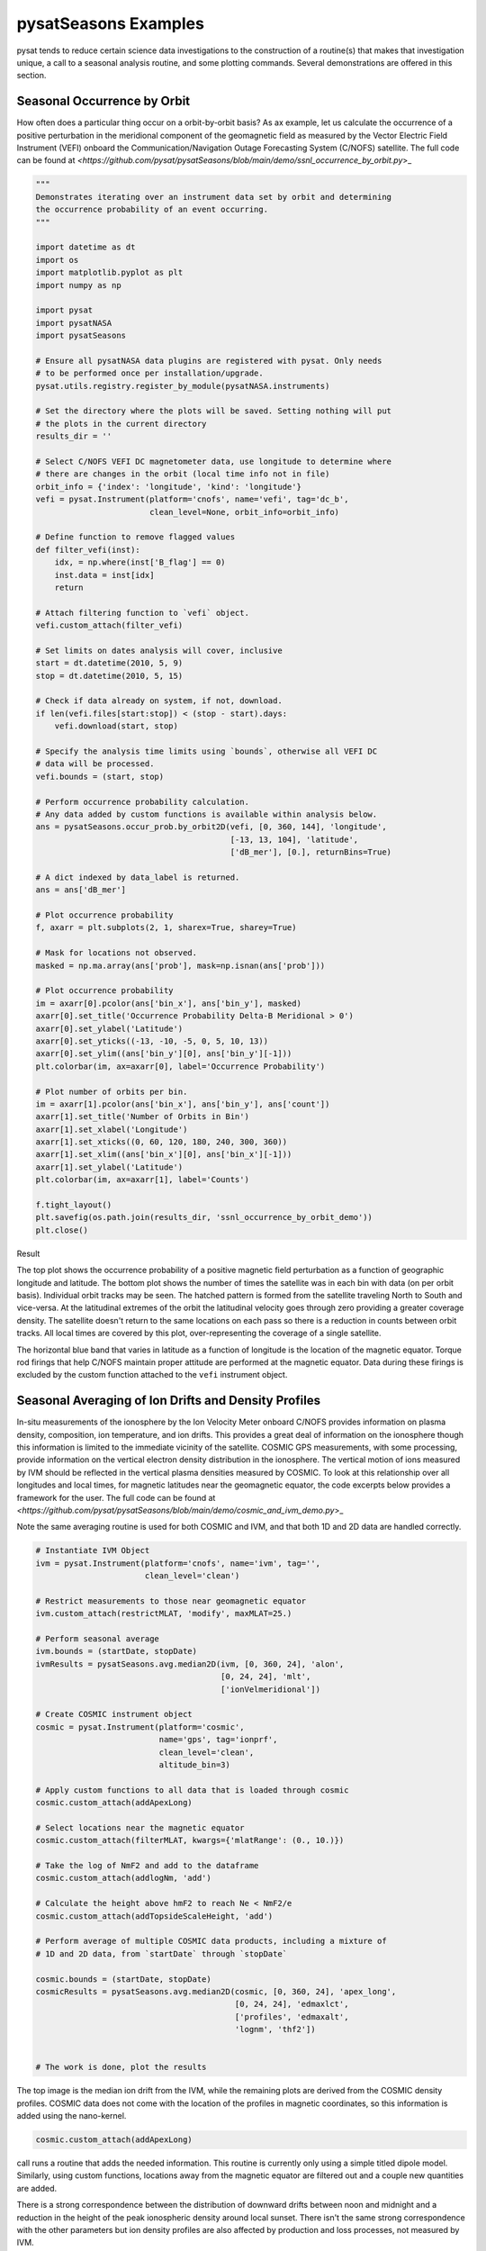 pysatSeasons Examples
=====================

pysat tends to reduce certain science data investigations to the construction
of a routine(s) that makes that investigation unique, a call to a seasonal
analysis routine, and some plotting commands. Several demonstrations are
offered in this section.

Seasonal Occurrence by Orbit
----------------------------

How often does a particular thing occur on a orbit-by-orbit basis? As ax example,
let us calculate the occurrence of a positive perturbation in the meridional
component of the geomagnetic field as measured by the Vector Electric Field
Instrument (VEFI) onboard the Communication/Navigation Outage Forecasting
System (C/NOFS) satellite.
The full code can be found at
`<https://github.com/pysat/pysatSeasons/blob/main/demo/ssnl_occurrence_by_orbit.py`>_

.. code:: python

  """
  Demonstrates iterating over an instrument data set by orbit and determining
  the occurrence probability of an event occurring.
  """

  import datetime as dt
  import os
  import matplotlib.pyplot as plt
  import numpy as np

  import pysat
  import pysatNASA
  import pysatSeasons

  # Ensure all pysatNASA data plugins are registered with pysat. Only needs
  # to be performed once per installation/upgrade.
  pysat.utils.registry.register_by_module(pysatNASA.instruments)

  # Set the directory where the plots will be saved. Setting nothing will put
  # the plots in the current directory
  results_dir = ''

  # Select C/NOFS VEFI DC magnetometer data, use longitude to determine where
  # there are changes in the orbit (local time info not in file)
  orbit_info = {'index': 'longitude', 'kind': 'longitude'}
  vefi = pysat.Instrument(platform='cnofs', name='vefi', tag='dc_b',
                          clean_level=None, orbit_info=orbit_info)

  # Define function to remove flagged values
  def filter_vefi(inst):
      idx, = np.where(inst['B_flag'] == 0)
      inst.data = inst[idx]
      return

  # Attach filtering function to `vefi` object.
  vefi.custom_attach(filter_vefi)

  # Set limits on dates analysis will cover, inclusive
  start = dt.datetime(2010, 5, 9)
  stop = dt.datetime(2010, 5, 15)

  # Check if data already on system, if not, download.
  if len(vefi.files[start:stop]) < (stop - start).days:
      vefi.download(start, stop)

  # Specify the analysis time limits using `bounds`, otherwise all VEFI DC
  # data will be processed.
  vefi.bounds = (start, stop)

  # Perform occurrence probability calculation.
  # Any data added by custom functions is available within analysis below.
  ans = pysatSeasons.occur_prob.by_orbit2D(vefi, [0, 360, 144], 'longitude',
                                           [-13, 13, 104], 'latitude',
                                           ['dB_mer'], [0.], returnBins=True)

  # A dict indexed by data_label is returned.
  ans = ans['dB_mer']

  # Plot occurrence probability
  f, axarr = plt.subplots(2, 1, sharex=True, sharey=True)

  # Mask for locations not observed.
  masked = np.ma.array(ans['prob'], mask=np.isnan(ans['prob']))

  # Plot occurrence probability
  im = axarr[0].pcolor(ans['bin_x'], ans['bin_y'], masked)
  axarr[0].set_title('Occurrence Probability Delta-B Meridional > 0')
  axarr[0].set_ylabel('Latitude')
  axarr[0].set_yticks((-13, -10, -5, 0, 5, 10, 13))
  axarr[0].set_ylim((ans['bin_y'][0], ans['bin_y'][-1]))
  plt.colorbar(im, ax=axarr[0], label='Occurrence Probability')

  # Plot number of orbits per bin.
  im = axarr[1].pcolor(ans['bin_x'], ans['bin_y'], ans['count'])
  axarr[1].set_title('Number of Orbits in Bin')
  axarr[1].set_xlabel('Longitude')
  axarr[1].set_xticks((0, 60, 120, 180, 240, 300, 360))
  axarr[1].set_xlim((ans['bin_x'][0], ans['bin_x'][-1]))
  axarr[1].set_ylabel('Latitude')
  plt.colorbar(im, ax=axarr[1], label='Counts')

  f.tight_layout()
  plt.savefig(os.path.join(results_dir, 'ssnl_occurrence_by_orbit_demo'))
  plt.close()

Result

.. image:: ./images/ssnl_occurrence_by_orbit_demo.png
   :align: center

The top plot shows the occurrence probability of a positive magnetic field
perturbation as a function of geographic longitude and latitude. The bottom
plot shows the number of times  the satellite was in each bin with data
(on per orbit basis). Individual orbit tracks may be seen. The hatched pattern
is formed from the satellite traveling North to South and vice-versa. At the
latitudinal extremes of the orbit the latitudinal velocity goes through zero
providing a greater coverage density. The satellite doesn't return to the same
locations on each pass so there is a reduction in counts between orbit tracks.
All local times are covered by this plot, over-representing the coverage of a
single satellite.

The horizontal blue band that varies in latitude as a function of longitude is
the location of the magnetic equator. Torque rod firings that help C/NOFS
maintain proper attitude are performed at the magnetic equator. Data during
these firings is excluded by the custom function attached to the ``vefi``
instrument object.


Seasonal Averaging of Ion Drifts and Density Profiles
-----------------------------------------------------

In-situ measurements of the ionosphere by the Ion Velocity Meter onboard C/NOFS
provides information on plasma density, composition, ion temperature, and ion
drifts. This provides a great deal of information on the ionosphere though this
information is limited to the immediate vicinity of the satellite. COSMIC GPS
measurements, with some processing, provide information on the vertical
electron density distribution in the ionosphere. The vertical motion of ions
measured by IVM should be reflected in the vertical plasma densities measured
by COSMIC. To look at this relationship over all longitudes and local times,
for magnetic latitudes near the geomagnetic equator, the code excerpts below
provides a framework for the user.  The full code can be found at
`<https://github.com/pysat/pysatSeasons/blob/main/demo/cosmic_and_ivm_demo.py`>_

Note the same averaging routine is used for both COSMIC and IVM, and that both
1D and 2D data are handled correctly.

.. code:: python

  # Instantiate IVM Object
  ivm = pysat.Instrument(platform='cnofs', name='ivm', tag='',
                         clean_level='clean')

  # Restrict measurements to those near geomagnetic equator
  ivm.custom_attach(restrictMLAT, 'modify', maxMLAT=25.)

  # Perform seasonal average
  ivm.bounds = (startDate, stopDate)
  ivmResults = pysatSeasons.avg.median2D(ivm, [0, 360, 24], 'alon',
                                         [0, 24, 24], 'mlt',
                                         ['ionVelmeridional'])

  # Create COSMIC instrument object
  cosmic = pysat.Instrument(platform='cosmic',
                            name='gps', tag='ionprf',
                            clean_level='clean',
                            altitude_bin=3)

  # Apply custom functions to all data that is loaded through cosmic
  cosmic.custom_attach(addApexLong)

  # Select locations near the magnetic equator
  cosmic.custom_attach(filterMLAT, kwargs={'mlatRange': (0., 10.)})

  # Take the log of NmF2 and add to the dataframe
  cosmic.custom_attach(addlogNm, 'add')

  # Calculate the height above hmF2 to reach Ne < NmF2/e
  cosmic.custom_attach(addTopsideScaleHeight, 'add')

  # Perform average of multiple COSMIC data products, including a mixture of
  # 1D and 2D data, from `startDate` through `stopDate`

  cosmic.bounds = (startDate, stopDate)
  cosmicResults = pysatSeasons.avg.median2D(cosmic, [0, 360, 24], 'apex_long',
                                            [0, 24, 24], 'edmaxlct',
                                            ['profiles', 'edmaxalt',
                                            'lognm', 'thf2'])


  # The work is done, plot the results


.. image:: ./images/ssnl_median_ivm_cosmic_1d.png
   :align: center

The top image is the median ion drift from the IVM, while the remaining plots
are derived from the COSMIC density profiles. COSMIC data does not come with
the location of the profiles in magnetic coordinates, so this information is
added using the nano-kernel.

.. code:: python

   cosmic.custom_attach(addApexLong)

call runs a routine that adds the needed information. This routine is currently
only using a simple titled dipole model.
Similarly, using custom functions, locations away from the magnetic equator are
filtered out and a couple new quantities are added.

There is a strong correspondence between the distribution of downward drifts
between noon and midnight and a reduction in the height of the peak ionospheric
density around local sunset. There isn't the same strong correspondence with the
other parameters but ion density profiles are also affected by production and
loss processes, not measured by IVM.

The median averaging routine also produced a series a median altitude profiles
as a function of longitude and local time. A selection are shown below.

.. image:: ./images/ssnl_median_ivm_cosmic_2d.png
   :align: center

There is a gradient in the altitude distribution over longitude near sunset.
Between 0-15 longitude an upward slope is seen in bottom-side density levels
with local time though higher altitudes have a flatter gradient. This is
consistent with the upward ion drifts reported by IVM. Between 45-60 the
bottom-side ionosphere is flat with local time, while densities at higher
altitudes drop steadily. Ion drifts in this sector become downward at night.
Downward drifts lower plasma into exponentially higher neutral densities,
rapidly neutralizing plasma and producing an effective flat bottom. Thus, the
COSMIC profile in this sector is also consistent with the IVM drifts.

Between 15-30 degrees longitude, ion drifts are upward, but less than the
0-15 sector. Similarly, the density profile in the same sector has a weaker
upward gradient with local time than the 0-15 sector.  Between 30-45 longitude,
drifts are mixed, then transition into weaker downward drifts than between
45-60 longitude. The corresponding profiles have a flatter bottom-side gradient
than sectors with upward drift (0-30), and a flatter top-side gradient than
when drifts are more downward (45-60), consistent with the ion drifts.
